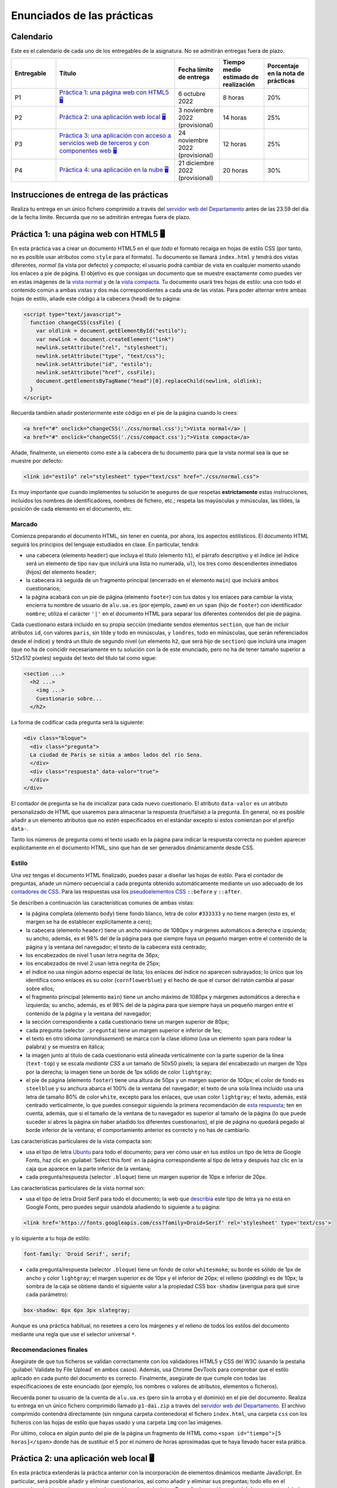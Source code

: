 
Enunciados de las prácticas
===========================

Calendario
----------

Este es el calendario de cada uno de los entregables de la asignatura. No se admitirán entregas fuera de plazo.

.. list-table::
    :widths: 15 40 15 15 15
    :header-rows: 1
    :class: tablita

    * - Entregable
      - Título
      - Fecha límite de entrega
      - Tiempo medio estimado de realización
      - Porcentaje en la nota de prácticas
    * - P1
      - `Práctica 1: una página web con HTML5 🖥️`_
      - 6 octubre 2022
      - 8 horas
      - 20%
    * - P2
      - `Práctica 2: una aplicación web local 🖥️`_
      - 3 noviembre 2022 (provisional)
      - 14 horas
      - 25%
    * - P3
      - `Práctica 3: una aplicación con acceso a servicios web de terceros y con componentes web 🖥️`_
      - 24 noviembre 2022 (provisional)
      - 12 horas
      - 25%
    * - P4
      - `Práctica 4: una aplicación en la nube 🖥️`_
      - 21 diciembre 2022 (provisional)
      - 20 horas
      - 30%


Instrucciones de entrega de las prácticas
-----------------------------------------

Realiza tu entrega en un único fichero comprimido a través del `servidor web del Departamento`_ antes de las 23.59 del día de la fecha límite. Recuerda que no se admitirán entregas fuera de plazo.

.. _`servidor web del Departamento`: https://pracdlsi.dlsi.ua.es/index.cgi?id=val


Práctica 1: una página web con HTML5 🖥️
---------------------------------------

En esta práctica vas a crear un documento HTML5 en el que *todo* el formato recaiga en hojas de estilo CSS (por tanto, no es posible usar atributos como ``style`` para el formato). Tu documento se llamará ``index.html`` y tendrá dos vistas diferentes, *normal* (la vista por defecto) y *compacta*; el usuario podrá cambiar de vista en cualquier momento usando los enlaces a pie de página. El objetivo es que consigas un documento que se muestre exactamente como puedes ver en estas imágenes de la `vista normal`_ y de la `vista compacta`_. Tu documento usará tres hojas de estilo: una con todo el contenido común a ambas vistas y dos más correspondientes a cada una de las vistas. Para poder alternar entre ambas hojas de estilo, añade este código a la cabecera (``head``) de tu página:

.. _`vista normal`: _static/img/p1-vista-normal.png
.. _`vista compacta`: _static/img/p1-vista-compacta.png
.. _`este código`: http://www.omnimint.com/A6/JavaScript/Change-external-CSS-stylesheet-file-with-JavaScript.html

.. code-block:: html

    <script type="text/javascript">
      function changeCSS(cssFile) {
        var oldlink = document.getElementById("estilo");
        var newlink = document.createElement("link")
        newlink.setAttribute("rel", "stylesheet");
        newlink.setAttribute("type", "text/css");
        newlink.setAttribute("id", "estilo");
        newlink.setAttribute("href", cssFile);
        document.getElementsByTagName("head")[0].replaceChild(newlink, oldlink);
      }
    </script>

Recuerda también añadir posteriormente este código en el pie de la página cuando lo crees:

.. code-block:: html

    <a href="#" onclick="changeCSS('./css/normal.css');">Vista normal</a> |
    <a href="#" onclick="changeCSS('./css/compact.css');">Vista compacta</a>

Añade, finalmente, un elemento como este a la cabecera de tu documento para que la vista normal sea la que se muestre por defecto:

.. code-block:: html

    <link id="estilo" rel="stylesheet" type="text/css" href="./css/normal.css">

Es muy importante que cuando implementes tu solución te asegures de que respetas **estrictamente** estas instrucciones, incluidos los nombres de identificadores, nombres de fichero, etc.; respeta las mayúsculas y minúsculas, las tildes, la posición de cada elemento en el documento, etc.

Marcado
~~~~~~~

Comienza preparando el documento HTML, sin tener en cuenta, por ahora, los aspectos estilísticos. El documento HTML seguirá los principios del lenguaje estudiados en clase. En particular, tendrá:

- una cabecera (elemento ``header``) que incluya el título (elemento ``h1``), el párrafo descriptivo y el índice (el índice será un elemento de tipo ``nav`` que incluirá una lista no numerada, ``ul``), los tres como descendientes inmediatos (hijos) del elemento ``header``;
- la cabecera irá seguida de un fragmento principal (encerrado en el elemento ``main``) que incluirá ambos cuestionarios;
- la página acabará con un pie de página (elemento ``footer``) con tus datos y los enlaces para cambiar la vista; encierra tu nombre de usuario de ``alu.ua.es`` (por ejemplo, ``zawm``) en un ``span`` (hijo de ``footer``) con identificador ``nombre``; utiliza el carácter ``'|'`` en el documento HTML para separar los diferentes contenidos del pie de página.

Cada cuestionario estará incluido en su propia sección (mediante sendos elementos ``section``, que han de incluir atributos ``id``, con valores ``paris``, sin tilde y todo en minúsculas, y ``londres``, todo en minúsculas, que serán referenciados desde el índice) y tendrá un título de segundo nivel (un elemento ``h2``, que será hijo de ``section``) que incluirá una imagen (que no ha de coincidir necesariamente en tu solución con la de este enunciado, pero no ha de tener tamaño superior a 512x512 píxeles) seguida del texto del título tal como sigue:

.. code-block::

    <section ...>
      <h2 ...>
        <img ...>
        Cuestionario sobre...
      </h2>

La forma de codificar cada pregunta será la siguiente:

.. code-block:: html

    <div class="bloque">
      <div class="pregunta">
      La ciudad de París se sitúa a ambos lados del río Sena.
      </div>
      <div class="respuesta" data-valor="true">
      </div>
    </div>

El contador de pregunta se ha de inicializar para cada nuevo cuestionario. El atributo ``data-valor`` es un atributo personalizado de HTML que usaremos para almacenar la respuesta (true/false) a la pregunta. En general, no es posible añadir a un elemento atributos que no estén especificados en el estándar excepto si estos comienzan por el prefijo ``data-``. 

Tanto los números de pregunta como el texto usado en la página para indicar la respuesta correcta no pueden aparecer explícitamente en el documento HTML, sino que han de ser generados dinámicamente desde CSS.

Estilo
~~~~~~

Una vez tengas el documento HTML finalizado, puedes pasar a diseñar las hojas de estilo. Para el contador de preguntas, añade un número secuencial a cada pregunta obtenido automáticamente mediante un uso adecuado de los `contadores de CSS`_. Para las respuestas usa los `pseudoelementos CSS`_ ``::before`` y ``::after``.

.. _`contadores de CSS`: https://developer.mozilla.org/en-US/docs/Web/Guide/CSS/Counters
.. _`pseudoelementos CSS`: http://www.smashingmagazine.com/2011/07/13/learning-to-use-the-before-and-after-pseudo-elements-in-css/

Se describen a continuación las características comunes de ambas vistas:

- la página completa (elemento ``body``) tiene fondo blanco, letra de color ``#333333`` y no tiene margen (esto es, el margen se ha de establecer explícitamente a cero);
- la cabecera (elemento ``header``) tiene un ancho máximo de 1080px y márgenes automáticos a derecha e izquierda; su ancho, además, es el 98% del de la página para que siempre haya un pequeño margen entre el contenido de la página y la ventana del navegador; el texto de la cabecera está centrado;
- los encabezados de nivel 1 usan letra negrita de 36px;
- los encabezados de nivel 2 usan letra negrita de 25px;
- el índice no usa ningún adorno especial de lista; los enlaces del índice no aparecen subrayados; lo único que los identifica como enlaces es su color (``cornflowerblue``) y el hecho de que el cursor del ratón cambia al pasar sobre ellos;
- el fragmento principal (elemento ``main``) tiene un ancho máximo de 1080px y márgenes automáticos a derecha e izquierda; su ancho, además, es el 98% del de la página para que siempre haya un pequeño margen entre el contenido de la página y la ventana del navegador;
- la sección correspondiente a cada cuestionario tiene un margen superior de 80px;
- cada pregunta (selector ``.pregunta``) tiene un margen superior e inferior de 1ex;
- el texto en otro idioma (*arrondissement*) se marca con la clase *idioma* (usa un elemento ``span`` para rodear la palabra) y se muestra en itálica;
- la imagen junto al título de cada cuestionario está alineada verticalmente con la parte superior de la línea (``text-top``) y se escala *mediante CSS* a un tamaño de 50x50 píxels; la separa del encabezado un margen de 10px por la derecha; la imagen tiene un borde de 1px sólido de color ``lightgray``;
- el pie de página (elemento ``footer``) tiene una altura de 50px y un margen superior de 100px; el color de fondo es ``steelblue`` y su anchura abarca el 100% de la ventana del navegador; el texto de una sola línea incluido usa una letra de tamaño 80% de color ``white``, excepto para los enlaces, que usan color ``lightgray``; el texto, además, está centrado verticalmente, lo que puedes conseguir siguiendo la primera recomendación de `esta respuesta`_; ten en cuenta, además, que si el tamaño de la ventana de tu navegador es superior al tamaño de la página (lo que puede suceder si abres la página sin haber añadido los diferentes cuestionarios), el pie de página no quedará pegado al borde inferior de la ventana; el comportamiento anterior es correcto y no has de cambiarlo.

.. _`esta respuesta`: http://stackoverflow.com/questions/9249359/is-it-possible-to-vertically-align-text-within-a-div/14850381#14850381

Las características particulares de la vista compacta son:

- usa el tipo de letra Ubuntu_ para todo el documento; para ver cómo usar en tus estilos un tipo de letra de Google Fonts, haz clic en :guilabel:`Select this font` en la página correspondiente al tipo de letra y después haz clic en la caja que aparece en la parte inferior de la ventana;
- cada pregunta/respuesta (selector ``.bloque``) tiene  un margen superior de 10px e inferior de 20px.

.. _Ubuntu: https://fonts.google.com/specimen/Ubuntu?selection.family=Ubuntu
.. _`página correspondiente al tipo de letra`: https://fonts.google.com/specimen/Ubuntu?selection.family=Ubuntu

Las características particulares de la vista normal son:

- usa el tipo de letra Droid Serif  para todo el documento; la web que describía_ este tipo de letra ya no está en Google Fonts, pero puedes seguir usándola añadiendo lo siguiente a tu página:

.. _describía: https://fonts.google.com/specimen/Droid+Serif

.. code-block:: html

    <link href='https://fonts.googleapis.com/css?family=Droid+Serif' rel='stylesheet' type='text/css'>

y lo siguiente a tu hoja de estilo:

.. code-block:: css

  font-family: 'Droid Serif', serif;

- cada pregunta/respuesta (selector ``.bloque``) tiene un fondo de color ``whitesmoke``; su borde es sólido de 1px de ancho y color ``lightgray``; el margen superior es de 10px y el inferior de 20px; el relleno (*padding*) es de 10px; la sombra de la caja se obtiene dando el siguiente valor a la propiedad CSS ``box-shadow`` (averigua para qué sirve cada parámetro):

.. code-block:: css

    box-shadow: 6px 6px 3px slategray;

Aunque es una práctica habitual, no resetees a cero los márgenes y el relleno de todos los estilos del documento mediante una regla que use el selector universal ``*``.

Recomendaciones finales
~~~~~~~~~~~~~~~~~~~~~~~

Asegúrate de que tus ficheros se validan correctamente con los validadores HTML5 y CSS del W3C (usando la pestaña :guilabel:`Validate by File Upload` en ambos casos). Además, usa Chrome DevTools para comprobar que el estilo aplicado en cada punto del documento es correcto. Finalmente, asegúrate de que cumple con todas las especificaciones de este enunciado (por ejemplo, los nombres o valores de atributos, elementos o ficheros).

Recuerda poner tu usuario de la cuenta de ``alu.ua.es`` (pero sin la arroba y el dominio) en el pie del documento. Realiza tu entrega en un único fichero comprimido llamado ``p1-dai.zip`` a través del `servidor web del Departamento`_. El archivo comprimido contendrá directamente (sin ninguna carpeta contenedora) el fichero ``index.html``, una carpeta ``css`` con los ficheros con las hojas de estilo que hayas usado y una carpeta ``img`` con las imágenes.

Por último, coloca en algún punto del pie de la página un fragmento de HTML como ``<span id="tiempo">[5 horas]</span>`` donde has de sustituir el 5 por el número de horas aproximadas que te haya llevado hacer esta prática.

.. _`servidor web del Departamento`: https://pracdlsi.dlsi.ua.es/index.cgi?id=val



Práctica 2: una aplicación web local 🖥️
---------------------------------------

En esta práctica extenderás la práctica anterior con la incorporación de elementos dinámicos mediante JavaScript. En particular, será posible añadir y eliminar cuestionarios, así como añadir y eliminar sus preguntas; todo ello en el navegador, sin interaccionar con ningún servidor o base de datos. Para ello, la sección ``main`` del documento tendrá al principio un formulario que permitirá añadir nuevos cuestionarios indicando su título y su imagen asociada; además, al principio de cada cuestionario (tras el título e inmediatamente antes de la primera pregunta, si la hubiera) se mostrará otro formulario que permitirá añadir una nueva pregunta y su respuesta (verdadero o falso) al final del cuestionario correspondiente. Se permitirá, además, borrar individualmente las preguntas de los cuestionarios.

Asegúrate de que sigues los siguientes pasos en el orden en que aparecen en estas instrucciones para que la realización de la práctica sea más sencilla. Repasa, además, todo lo estudiado en clase sobre JavaScript antes de comenzar la implementación. No puedes utilizar ninguna librería externa en tu solución. Al igual que en la práctica anterior, tu documento ha de ser válido en cada momento.

Eliminación de la doble vista
~~~~~~~~~~~~~~~~~~~~~~~~~~~~~

Elimina las dos vistas del documento de la práctica anterior y deja únicamente la vista *normal*. Para ello, borra todo el código JavaScript relacionado con el cambio de estilo, así como los dos enlaces que había en el pie de página para alternar entre los dos estilos. Fusiona todo el CSS que afectaba a la vista *normal* en un único documento CSS de nombre ``normal.css``.

Adición del formulario para insertar un nuevo cuestionario
~~~~~~~~~~~~~~~~~~~~~~~~~~~~~~~~~~~~~~~~~~~~~~~~~~~~~~~~~~

Añade el siguiente código al principio del bloque ``main`` de tu documento:

.. code-block:: html

  <div class="formulario" id="nuevoCuestionario">
    <ul>
      <li>
        <label>Tema del cuestionario:</label>
        <input type="text" name="tema" autofocus>
      </li>
      <li>
        <label>URL de la imagen:</label>
        <input type="url" name="imagen">
      </li>
      <li>
        <input type="button" name="crea" value="Crear nuevo cuestionario">
      </li>
    </ul>
  </div>

Este código define los elementos necesarios para el formulario de creación de un nuevo cuestionario. Cada campo a insertar se representa en el formulario con una etiqueta (elemento ``<label>``) y una entrada (elemento ``<input>``); ambos se incluyen como elementos dentro de una lista. El botón que se añade como último elemento de la lista ejecutará al ser pulsado el código JavaScript de creación del cuestionario. Es importante que respetes escrupulosamente el fragmento de código anterior, incluyendo los nombres de las clases e identificadores.

Date cuenta de que, en este caso, no usamos un elemento de tipo ``<form>``, sino un ``<div>`` para contener el formulario, con lo que no es necesario desactivar el envío de datos y la recarga automática de la página que ocurre con los formularios de tipo ``<form>``. 

Todos los formularios de la aplicación han de permitir añadir nuevos cuestionarios o preguntas pulsando la tecla ``enter`` dentro del cuadro de texto, además de haciendo clic en el botón correspondiente. Tendrás que basarte para ello en el evento ``keydown`` y en propiedades como ``KeyboardEvent.key``; observa, de paso, que probablemente encontrarás mucha información en la web sobre eventos como ``keypress`` o propiedades como ``KeyboardEvent.keyCode``, pero ambas están obsoletas y desaparecerán de funcionas versiones de los navegadores. En el desarrollo web es importante que siempre te asegures de que las funciones o propiedades son las adecuadas; puedes consultar para ello webs de referencia como Mozilla Developer Network.

Estilo del formulario
~~~~~~~~~~~~~~~~~~~~~

Respeta las siguientes directrices a la de hora de dar estilo al formulario. Como más adelante usarás estos mismos estilos para el resto de formularios, basa tus selectores de CSS en la clase ``.formulario`` y no en el atributo ``id`` del formulario del apartado anterior:

- el elemento ``<ul>`` que contiene los distintos campos no usa ningún estilo de lista para sus elementos (de lo contrario, aparecería un topo o bala antes de cada elemento de la lista) y no tiene relleno (el *padding* es cero); además, su margen superior es de 30px, el inferior de 20px y el derecho e izquierdo son de 0px;
- cada elemento de la lista (elemento ``<li>``) tiene un relleno (por los cuatro lados) de 12px y un borde inferior sólido de grosor 1px y color ``#eee``;
- además, el primer elemento de la lista tendrá un borde superior sólido de grosor 1px y color #777; el último elemento de la lista tendrá un borde inferior de idénticas características; identifica cuál de las `pseudoclases de CSS`_ te puede ser útil para esto;
- el contenido de los elementos ``<label>`` se ha de mostrar con el valor ``inline-block`` para la propiedad ``display`` (que trata el contenido del elemento como una combinación de ``inline`` y ``block``) lo que nos permitirá darle un ancho fijo de 15em y conseguir que las cajas de introducción de texto queden bien alineadas unas respecto a otras;
- aquellos elementos de tipo ``<input>`` del formulario que tengan su atributo ``type`` con valor ``text`` o ``url`` (el botón, por tanto, queda excluido) tendrá un borde sólido de 1px de grosor y color ``#aaa``; añádeles, además, estos atributos para conseguir una mayor definición de la caja:

.. code-block:: css

  box-shadow: 0px 0px 3px #ccc, 0 5px 8px #eee inset;
  border-radius:2px;

.. _`pseudoclases de CSS`: https://developer.mozilla.org/en-US/docs/Learn/CSS/Building_blocks/Selectors/Pseudo-classes_and_pseudo-elements

Documento HTML
~~~~~~~~~~~~~~

Las únicas diferencias en el documento HTML respecto a la práctica anterior es la supresión de todo lo relacionado con el uso de las dos hojas de estilo, la incorporación del formulario de creación de cuestionarios y, evidentemente, la inserción de un elemento ``<script>`` para cargar desde un fichero externo (atributo ``src`` de ``<script>``) el código JavaScript que escribas. Ten en cuenta que tu documento HTML no puede contener ningún código en CSS ni en JavaScript.

Adición de iconos para borrar cada pregunta
~~~~~~~~~~~~~~~~~~~~~~~~~~~~~~~~~~~~~~~~~~~

En primer lugar, vamos a añadir a las (cinco) cajas existentes para bloques de pregunta un icono que permita eliminar el bloque completo (número, enunciado y respuesta) de la página. Crea para ello una función ``addCruz`` que reciba como parámetro un objeto de tipo nodo que apunte a un elemento de clase ``.bloque``. La función creará un nodo que contega un elemento como el siguiente

.. code-block:: html

  <div class="borra">☒</div>

y lo insertará como primer hijo del nodo ``.bloque`` pasado como parámetro. El contenido corresponde al carácter Unicode `2612`_.

.. _`2612`: http://unicode-table.com/en/2612/

El estilo de los elementos de clase ``.borra`` usará posicionamiento absoluto para situarse a 2px del extremo derecho y 1px del extremo superior de la caja del elemento ``.bloque`` que lo contiene. *Nota:* para que este posicionamiento funcione tendrás que *posicionar* el elemento ``.bloque``. Además, el cursor del ratón al pasar por encima de la cruz de borrado adoptará el estilo ``pointer``. Ten en cuenta que estos estilos (u otros de esta práctica) no se aplicarán directamente desde el código en JavaScript, sino que este se limitará a asignar determinados valores al atributo ``class`` de los elementos y será la hoja de estilo CSS la que establezca las propiedades estéticas oportunas. 

Por último, añade un manejador de evento al nuevo nodo de manera que se invoque a una función ``borraPregunta`` (definida más adelante) cuando se haga clic en el elemento.

Recuerda que puedes evaluar la corrección de tu función desde la consola de JavaScript del navegador.

Funciones auxiliares a crear
~~~~~~~~~~~~~~~~~~~~~~~~~~~~

Durante la implementación de la práctica te serán de utilidad algunas funciones que puedes definir y evaluar ahora:

- ``insertAsLastChild(padre,nuevoHijo)``: inserta el nodo ``nuevoHijo`` como último hijo del nodo ``padre``; esta función puede delegar en la función `append`_ directamente.
- ``insertAsFirstChild(padre,nuevoHijo)``: inserta el nodo ``nuevoHijo`` como primer hijo del nodo ``padre``; esta función puede delegar en `prepend`_ directamente.
- ``insertBeforeChild(padre,hijo,nuevoHijo)``: inserta el nodo ``nuevoHijo`` como hijo del nodo ``padre`` inmediatamente antes del nodo ``hijo``; esta función usará `insertBefore`_.
- ``removeElement(nodo)``: elimina del DOM el nodo pasado como parámetro; esta función puede delegar en `remove`_ directamente.

.. _`append`: https://developer.mozilla.org/en-US/docs/Web/API/ParentNode/append
.. _`prepend`: https://developer.mozilla.org/en-US/docs/Web/API/ParentNode/prepend
.. _`insertBefore`: https://developer.mozilla.org/en-US/docs/Web/API/Node/insertBefore
.. _`remove`: https://developer.mozilla.org/en-US/docs/Web/API/ChildNode/remove

No es obligatorio que definas todas las funciones anteriores. La idea es que tengas presente mientras programas una especie de *caja de herramientas* de funciones que te pueden ser útiles en uno u otro momento, pero, dado que algunas son extremadamente cortas, puedes usar las funciones adecuadas del API del navegador directamente.

Además, te será de suma utilidad disponer de una función que funcione de forma similar a ``querySelector`` pero buscando el primer ancestro (en lugar de descendiente) que concuerde con el selector:

- ``queryAncestorSelector(node,selector)``: devuelve el ancestro más cercano a ``node`` que case con el selector indicado como segundo parámetro o ``null`` si no existe ninguno; ``node`` ha de ser un nodo inferior en el árbol a ``document.body``.

La siguiente es una posible implementación de la función que puedes copiar en tu práctica después de asegurarte de que la entiendes perfectamente:

.. code-block:: javascript

  function queryAncestorSelector (node,selector) {
    var parent= node.parentNode;
    var all = document.querySelectorAll(selector);
    var found= false;
    while (parent !== document && !found) {
      for (var i = 0; i < all.length && !found; i++) {
        found= (all[i] === parent)?true:false;
      }
      parent= (!found)?parent.parentNode:parent;
    }
    return (found)?parent:null;
  }

.. Note::

  Versiones recientes de los navegadores permiten usar la función closest_ que tiene un comportamiento similar a ``queryAncestorSelector``, pero no es necesario que la uses en tu práctica.

  .. _closest: https://developer.mozilla.org/en-US/docs/Web/API/Element/closest

Esta función la usaras cuando desde un nodo determinado del DOM quieras acceder a un ancestro para el que conoces un selector, pero no conoces la *distancia* exacta a la que se encuentra o no te interesa hacer que tu código dependa en exceso de dicha distancia porque en el futuro podría haber más nodos intermedios en el árbol y no quieres tener que modificar el código de JavaScript si esto ocurre. Por ejemplo, considera este fragmento de HTML:

.. code-block::  html

  <a>
    <b>
      ...
      <c>
        <d>
        </d>
      </c>
      ...
      <e>
      </e>
      ...
      <f>
      </f>
    </b>
  </a>

Si ``x`` representa el nodo correspondiente al elemento ``d`` y quieres acceder a información del nodo ``a``, podría hacerse algo como:

.. code-block::  javascript

  x.parentNode.parentNode.parentNode

o, con ayuda de la nueva funcion, simplemente

.. code-block::  javascript

  queryAncestorSelector(x,"a");

Otro ejemplo: para acceder al elemento ``f`` desde ``x``, se puede hacer:

.. code-block::  javascript

  queryAncestorSelector(x,"b").querySelector("f");

Borrado de preguntas
~~~~~~~~~~~~~~~~~~~~

Escribe ahora el código para ``borraPregunta``, el manejador del evento discutido en más arriba. Esta función usará el objeto de tipo evento recibido como parámetro para acceder al elemento sobre el que se ha hecho clic. A partir de este elemento, usando ``queryAncestorSelector``, accederá al ancestro con selector ``.bloque`` y lo eliminará del documento, es decir, eliminará el nodo correspondiente del DOM. Además, cuando el cuestionario se quede sin ninguna pregunta, este se eliminará por completo del DOM, así como su entrada en el índice al principio de la página.

Incorporación automática de los botones de borrado
~~~~~~~~~~~~~~~~~~~~~~~~~~~~~~~~~~~~~~~~~~~~~~~~~~

Crea una función ``init``, que sea invocada por el manejador del evento ``DOMContentLoaded`` y que recorra todos los elementos de clase ``.bloque`` e invoque la función ``addCruz`` (definida anteriormente) sobre cada uno de ellos. En estos momentos, al abrir tu documento, cada pregunta debería tener su icono de borrado y debería ser posible dejar el documento sin cuestionarios tras borrar todos los bloques de preguntas.

Adición de formularios de inserción de preguntas
~~~~~~~~~~~~~~~~~~~~~~~~~~~~~~~~~~~~~~~~~~~~~~~~

A diferencia del formulario de creación de cuestionarios, el formulario de adición de una nueva pregunta se crea dinámicamente para cada cuestionario. Crea ahora una función ``addFormPregunta`` que se encargue de ello. Esta función recibe como parámetro el nodo correspondiente al elemento ``section`` de un determinado cuestionario, crea dinámicamente un formulario como el siguiente y lo inserta a continuación del título del cuestionario (antes de la primera pregunta, si la hubiera):

.. code-block:: html

  <div class="formulario">
    <ul>
      <li>
        <label>Enunciado de la pregunta:</label>
        <input type="text" name="paris_pregunta">
      </li>
      <li>
        <label>Respuesta:</label>
        <input type="radio" name="paris_respuesta" value="verdadero" id="paris_v" checked>
        <label for="paris_v">Verdadero</label>
        <input type="radio" name="paris_respuesta" value="falso" id="paris_f">
        <label for="paris_f">Falso</label>
      </li>
      <li>
        <input type="button" value="Añadir nueva pregunta">
      </li>
    </ul>
  </div>

Un comentario sobre los atributos ``name`` de los botones de radio: dado que estos no pueden tener los mismos valores para los distintos formularios del documento (de otro modo, todos los botones de radio serían considerados como un único conjunto por el navegador y activar uno de ellos en un cuestionario desactivaría el resto de botones en los otros cuestionarios), en esta práctica has de añadir como prefijo de la cadena que elijas el valor del atributo ``id`` del elemento ``section`` correspondiente seguido de un carácter de subrayado. Tendrás que hacer algo similar para evitar duplicados con los atributos ``id`` y los correspondientes atributos ``for`` de los botones de radio y las etiquetas asociadas. Por tanto, los valores ``paris_pregunta``, ``paris_respuesta``, ``paris_v`` y ``paris_f`` del código anterior son meramente ilustrativos y han de ser sustituidos por los valores correctos en cada cuestionario.

La función finalizará especificando la función ``addPregunta`` (analizada a continuación) como función manejadora del evento de clic sobre el botón.

Inserción de nuevas preguntas en un cuestionario
~~~~~~~~~~~~~~~~~~~~~~~~~~~~~~~~~~~~~~~~~~~~~~~~

Al igual que la función ``borraPregunta``, la función ``addPregunta`` utilizará también el objeto de tipo evento recibido como parámetro para acceder (con ayuda de funciones como ``querySelectorAncestor`` o ``querySelector``) a los datos introducidos en el formulario correspondiente.

En primer lugar, la función comprobará que ninguno de los campos del formulario haya quedado sin rellenar; si alguno de los campos estuviera vacío, se mostrará un `diálogo de alerta`_ con un texto descriptivo de la causa del error que puedes escoger libremente. En otro caso, se procederá a crear un nuevo elemento ``<div>`` de clase ``.bloque`` para la nueva pregunta, al que se añadirá el icono de borrado mediante una llamada a la función ``addCruz``.

.. _`diálogo de alerta`: https://developer.mozilla.org/en-US/docs/Web/API/Window.alert

Finalmente, la función dejará en blanco el contenido de los campos del formulario, excepto el correspondiente a los botones de radio, que se quedará en el valor *verdadero*.

Incorporación automática de los formularios de inserción de preguntas
~~~~~~~~~~~~~~~~~~~~~~~~~~~~~~~~~~~~~~~~~~~~~~~~~~~~~~~~~~~~~~~~~~~~~

Añade código a la función ``init`` que recorra todos los elementos de tipo ``section`` del documento inicial e inserte en ellos los formularios de adición de preguntas con la función definida anteriormente.

Creación de nuevos cuestionarios
~~~~~~~~~~~~~~~~~~~~~~~~~~~~~~~~

Añade también a la función ``init`` código que asocie la función ``addCuestionario`` explicada a continuación como manejadora del evento de clic sobre el botón del formulario de creación de nuevo formulario.

La función ``addCuestionario`` utilizará el objeto de tipo evento recibido como parámetro para acceder (con ayuda de funciones como ``querySelectorAncestor`` o ``querySelector``) a los datos introducidos en el formulario de creación de cuestionarios. La función comprobará que ninguno de los campos del formulario haya quedado sin rellenar; si alguno de los campos estuviera vacío, se mostrará un diálogo de alerta con un texto descriptivo de la causa del error que puedes escoger libremente. No has de comprobar, en cualquier caso, que la URL indicada sea válida ni corresponda a una imagen existente en internet. Si todos los campos del formulario se han rellenado, se procederá a crear un elemento de tipo ``<section>`` que acogerá un nuevo formulario y que se añadirá a continuación del último formulario de la página. El título del cuestionario será "Cuestionario sobre " seguido del valor del primer campo del formulario; la URL de la imagen a usar será la indicada en el segundo campo. Recuerda también que has de añadir una nueva entrada al índice de cuestionarios de la cabecera del documento.

Dado que cada sección ha de tener un atributo de tipo ``id`` (por ejemplo, para enlazarlo desde el índice), en tu implementación usa como valor del identificador el carácter "c" seguido del valor de una variable global que se inicializará a 1 y se incrementará tras la creación de cada cuestionario. Date cuenta de que los cuestionarios presentes inicialmente en la página web ya tienen sus propios valores de ``id``, por lo que el primer cuestionario que se cree tendrá ``c1`` por ``id``, el segundo ``c2``, etc. El contador global nunca se decrementará, aunque se borre un cuestionario. Observa, también, que la única manera de borrar un cuestionario es mediante el borrado de la última de sus preguntas, por lo que no es posible en esta práctica borrar un cuestionario para el que no se ha introducido ninguna pregunta aún.

Tras la creación e inserción del nuevo elemento ``<section>``, se procederá a incorporarle el formulario de creación de preguntas mediante la oportuna llamada a ``addFormPregunta``.

Además, la función ``addCuestionario`` dejará en blanco el contenido de los campos del formulario.

Captura de pantalla
~~~~~~~~~~~~~~~~~~~

Observa en `esta imagen`_ como quedaría la página web una vez añadidos dos cuestionarios con sendas preguntas.

.. _`esta imagen`: _static/img/dai-p2-captura.png

Entrega de la práctica
~~~~~~~~~~~~~~~~~~~~~~

Asegúrate de que tanto tus ficheros iniciales como cualquier estado posterior del DOM se validan correctamente con los validadores HTML5 y CSS del W3C. Además, usa Chrome DevTools para comprobar que el estilo aplicado en cada punto del documento es correcto y para depurar tu código en JavaScript. Finalmente, asegúrate de que tu implementación cumple con todas las especificaciones de este enunciado.

Recuerda mantener tu nombre de usuario de la universidad en el pie del documento. Realiza tu entrega en un único fichero comprimido llamado ``p2-dai.zip`` a través del servidor web del Departamento. El archivo comprimido contendrá directamente (sin ninguna carpeta contenedora) el fichero ``index.html``, una carpeta ``css`` con el fichero ``normal.css``, una carpeta ``img`` con las imágenes de Londres y París, y una carpeta ``js`` con el código en JavaScript.

Por último, coloca en algún punto del pie de la página un fragmento de HTML como ``<span id="tiempo">[10 horas]</span>`` donde has de sustituir el 10 por el número de horas aproximadas que te haya llevado hacer esta práctica.


Práctica 3: una aplicación con acceso a servicios web de terceros y con componentes web 🖥️
------------------------------------------------------------------------------------------

En esta práctica ampliarás tu práctica anterior para integrarla con diferentes servicios web proporcionados por terceros a través de APIs; en particular, la imagen a mostrar junto al título de cada cuestionario será tomada de alguna de las imágenes relevantes ofrecidas por `Flickr`_; además, cada cuestionario mostrará un pequeño texto extraido de `Wikipedia en español`_ sobre el tema en cuestión. En la segunda parte, crearás algunos componentes web para encapsular adecuadamente toda esta información.

.. _`Flickr`: https://www.flickr.com/
.. _`Wikipedia en español`: https://es.wikipedia.org/

No está permitido usar librerías de terceros para interactuar con los distintos servicios web, sino que lo has de hacer con el API Fetch estándar estudiado en clase. Tampoco está permitido usar librerías de alto nivel para los componentes web.

Ejemplo de peticiones GET
~~~~~~~~~~~~~~~~~~~~~~~~~

Lo siguiente es un ejemplo de la petición que has de realizar para obtener información sobre París:

`<https://es.wikipedia.org/w/api.php?origin=*&format=json&action=query&prop=extracts&exintro&explaintext&continue&titles=parís>`_

Consulta en la `documentación del API de Wikipedia`_ el propósito de cada parámetro; la mayor parte de ellos, en cualquier caso, proviene de la `extensión TextExtracts`_. Usa algunos ejemplos para determinar cuál es la propiedad de la cadena en JSON devuelta que contiene la información que te interesa y qué ocurre cuando el término no se encuentra en la Wikipedia.

.. _`documentación del API de Wikipedia`: https://www.mediawiki.org/wiki/API:Main_page/en
.. _`extensión TextExtracts`: https://www.mediawiki.org/wiki/Extension:TextExtracts

Por otro lado, lo siguiente es un ejemplo de la petición que has de realizar a Flickr para obtener las imágenes más relevantes de París (es necesario indicar un valor correcto de ``api_key`` en lugar de ``xxxxx``, según se indica más adelante):

`<https://api.flickr.com/services/rest/?method=flickr.photos.search&api_key=xxxxx&text=par%C3%ADs&format=json&per_page=10&media=photos&sort=relevance&nojsoncallback=1>`_

Consulta la `documentación del API de Flickr`_ para entender el propósito de cada parámetro de la llamada anterior; el resultado es una lista de imágenes de la que nos interesa el *id* de la primera para realizar una segunda llamada que nos permita acceder a la URL de dicha imagen:

.. _`documentación del API de Flickr`: https://www.flickr.com/services/api/

`<https://api.flickr.com/services/rest/?method=flickr.photos.getSizes&api_key=xxxxxx&photo_id=13942935893&format=json&nojsoncallback=1>`_

De la lista de imágenes devuelta por la petición anterior, te has de quedar con la primera de ellas, que corresponderá a la versión de menor tamaño; ten en cuenta, en cualquier caso, que tu estilo CSS seguirá ajustando la imagen a un tamaño concreto, como se hizo en prácticas anteriores. Usa siempre en tu práctica las dos peticiones consecutivas a Flickr y no intentes componer automáticamente la URL de la imagen tras la primera petición. Además, utiliza el protocolo *https* en todas las peticiones a Wikipedia y Flickr.

Incorporación de información de la Wikipedia
~~~~~~~~~~~~~~~~~~~~~~~~~~~~~~~~~~~~~~~~~~~~

La petición a Wikipedia se hará de forma asíncrona tras añadir el formulario del cuestionario; el resultado devuelto se añadirá inmediatamente antes del nodo del formulario y después del título del cuestionario en un ``div`` con clase ``wiki``. Si no existe ninguna entrada en Wikipedia para el término correspondiente, este ``div`` ha de incluirse pero sin contenido alguno. El estilo aplicado a los elementos de clase ``wiki`` utiliza un tamaño de tipo de letra del 90%; este es el único cambio en el CSS que has de realizar por ahora.

Ten en cuenta que al borrar un cuestionario también se ha de borrar ahora el texto descriptivo asociado. Muestra el contenido del atributo ``extract``, cuando exista, de la clave contenida en ``query.pages`` (``query.pages.*.extract``).

Comienza modificando la función ``addFormPregunta`` para que devuelva el nodo del formulario creado. A continuación, crea una función ``addWikipedia`` que reciba como parámetros la cadena con el término a buscar y el nodo que representa el formulario del cuestionario; esta función utiliza el API de la Wikipedia de forma asíncrona para añadir la descripción devuelta por la Wikipedia para el término indicado; el punto de inserción será antes del formulario cuyo nodo se ha pasado como parámetro.

Asegúrate de que a la vez que añades los formularios a los cuestionarios existentes inicialmente (sobre París y Londres), también llamas a ``addWikipedia`` para incorporar la descripción correspondiente. Usa como término a buscar el ``id`` de cada elemento ``section``; para que esto funcione cambia el ``id`` del primer cuestionario de ``paris`` a ``parís`` en el fichero HTML (HTML5 permite casi cualquier carácter como valor de un atributo *id* por lo que puedes utiliza caracteres acentuados sin problema). *Nota:* para los cuestionarios añadidos dinámicamente no usarás el *id*, ya que este tendrá la forma *c1*, *c2*, etc., sino que usarás el tema obtenido del formulario de inserción.

No olvides añadir la correspondiente llamada a ``addWikipedia`` a la función ``addCuestionario``.

Usa una `expresión regular`_ y el método ``replace`` aplicado a cadenas de JavaScript para eliminar todos los números entre corchetes (incluyendo los corchetes) del resultado devuelto por la Wikipedia.

.. _`expresión regular`: https://www.tutorialrepublic.com/javascript-tutorial/javascript-regular-expressions.php

Incorporación de la información de Flickr
~~~~~~~~~~~~~~~~~~~~~~~~~~~~~~~~~~~~~~~~~

Créate en primer lugar un usuario en `Flickr`_ y accede al `apartado de desarrolladores`_ para obtener una clave (*API key*) que usar en el parámetro ``api_key`` de la petición.

.. _`apartado de desarrolladores`: https://www.flickr.com/services/api/misc.api_keys.html

Sigue unos pasos similares a los del texto de la Wikipedia, pero ahora con la imagen. Crea una función ``addFlickr`` que reciba como parámetros la cadena con el término a buscar y el nodo que representa la imagen del cuestionario; esta función utiliza el API de Flickr de forma asíncrona para colocar (como valor del atributo ``src``) en el nodo recibido como parámetro la primera imagen devuelta por Flickr para el término correspondiente según se ha indicado anteriormente. En caso de que no exista ninguna imagen para dicho término, la imagen a mostrar ha de ser `esta del planeta Tierra`_.

.. _`esta del planeta Tierra`: http://eoimages.gsfc.nasa.gov/images/imagerecords/57000/57723/globe_east_540.jpg

Asegúrate de que a la vez que añades los formularios y la descripción de la Wikipedia a los cuestionarios existentes inicialmente (sobre París y Londres), también llamas a ``addFlickr`` para incorporar la imagen correspondiente, que sustituirá a la mostrada inicialmente. Usa de nuevo como término a buscar el ``id`` de cada elemento ``section``.

Finalmente, añade la correspondiente llamada a ``addFlickr`` a la función ``addCuestionario`` y comprueba que se añade correctamente una nueva imagen con cada nuevo cuestionario. Elimina el campo del formulario de nuevo cuestionario que permitía indicar la URL de la imagen a incluir (borra el elemento ``li`` correspondiente), ya que ya no es necesario; asegúrate también de que no queda rastro de él en el código JavaScript.

Creación de los componentes web
~~~~~~~~~~~~~~~~~~~~~~~~~~~~~~~

En esta parte final de la práctica has de crear un componente web que muestre el encabezado de cada cuestionario. Este componente web sustituirá al actual bloque de HTML que contiene el título, la imagen y la descripción de cada cuestionario, de manera que en lugar de introducirlo con un código similar a este (y con el correspondiente código de JavaScript):

.. code-block:: html

  <section id="parís">

  <h2><img src="..." alt="...">Cuestionario sobre París</h2>
  <div class="wiki">...</div>

bastará con hacer:

.. code-block:: html

  <section id="parís">

  <encabezado-cuestionario data-tema="París"></encabezado-cuestionario>

Si repasas bien los contenidos sobre componentes web estudiados en clase, no te debería costar mucho implementar el componente web en un fichero ``encabezado-cuestionario.js``. Ve definiendo el componente sin eliminar hasta el final el código que ya tenías. Ten en cuenta los siguientes detalles:

- Los estilos de ``h2``, ``img`` y ``wiki`` se han de eliminar del CSS global y añadirlos al estilo del componente ``encabezado-cuestionario``.

- Gran parte del código necesario para interactuar con los servicios web de Flickr y Wikipedia lo puedes tomar de las funciones ``addFlickr`` y ``addWikipedia`` que ya tenías definidas, aunque los elementos que creaban estas funciones se añadían al DOM y ahora se añadirán al *shadow DOM*.

- Intenta, en principio, conseguir que algo como:

.. code-block:: html

  <encabezado-cuestionario data-tema="Berlín"></encabezado-cuestionario>

funcione en ``index.html``. Cuando lo consigas, sustituye el encabezado de los cuestionarios iniciales existentes en ``index.html`` por el uso del elemento personalizado ``encabezado-cuestionario``. Ya no es necesario, tampoco, tener que añadir el texto de la Wikipedia o la imagen de Flickr a los cuestionarios preexistentes mediante código explícito en JavaScript, sino que el nuevo elemento se encargará de ello.

- Repasa el tema de componentes web visto en clase antes de comenzar a escribir los componentes web. Pon el código en JavaScript que se encarga de acceder a los servicios de Flickr y Wikipedia en la función ``connectedCallback`` de la clase correspondiente y no en el constructor. Pon también en ``connectedCallback`` el acceso al atributo ``data-tema``.

- Asegúrate también de que tu componente web se actualiza correctamente ante cambios dinámicos en el valor del atributo ``data-tema``.

- Ten en cuenta a qué apunta ``this`` en cada momento; tu código del interior del método ``then`` asociado a una promesa ``fetch`` se ejecutará (cuando el servidor devuelva su respuesta) de forma asíncrona fuera del contexto del componente web; en ese caso, ``this`` no estará apuntando al componente web, por lo que para acceder a sus propiedades tendrás que o bien usar funciones flecha o bien utilizar correctamente una clausura:


.. code-block:: javascript
  :linenos:
  :force:

  connectedCallback() {
    var componente= this;  // aquí this apunta al shadow host del componente web
    fetch(...)
    .then(...)
    .then(function () {
      componente.shadowRoot.querySelector(...).textContent= ...;
    })
    ...
  }


- Para terminar, puedes eliminar también las antiguas ``addFlickr`` y ``addWikipedia`` del código de JavaScript, así como sustituir su uso cuando se crean nuevos cuestionarios por código que se encargue de la inserción oportuna del componente web.

Captura de pantalla
~~~~~~~~~~~~~~~~~~~

Observa `en una imagen`_ cómo quedaría la página web una vez añadidos dos cuestionarios y algunas preguntas. Ten en cuenta que el texto descriptivo o las imágenes podrían no corresponderse exactamente con las que los servicios web de Wikipedia o Flickr ofrezcan en el momento en que pruebes tu práctica; en la imagen, además, no se han eliminado los números entre corchetes.

.. _`en una imagen`: _static/img/dai-p3-captura.png

Entrega de la práctica
~~~~~~~~~~~~~~~~~~~~~~

Asegúrate de que tanto tus ficheros iniciales como cualquier estado posterior del DOM se validan correctamente con los validadores HTML5 y CSS del W3C con excepción de los elementos personalizados, que posiblemente generen algún tipo de error. Además, usa Chrome Developer Tools o Firebug para comprobar que el estilo aplicado en cada punto del documento es correcto y para depurar tu código en JavaScript.

Nota: recuerda mantener un tu identificador de usuario en el pie del documento. Realiza tu entrega en un único fichero comprimido llamado ``p3-dai.zip`` a través del `servidor web del Departamento`. El archivo comprimido contendrá directamente (sin ninguna carpeta contenedora) el fichero ``index.html``, una carpeta ``css`` con el fichero ``normal.css`` y una carpeta ``js`` con el código en JavaScript.

Por último, coloca en algún punto del pie de la página un fragmento de HTML como ``<span id="tiempo">[10 horas]</span>`` donde has de sustituir el 10 por el número de horas aproximadas que te haya llevado hacer esta práctica.



Práctica 4: una aplicación en la nube 🖥️
----------------------------------------

Esta práctica tiene dos partes. En la primera parte vas a ampliar la práctica anterior, que solo tenía *front-end*, para añadirle un *back-end* que dé persistencia a la aplicación y permita gestionar una base de datos con la información de los cuestionarios. La aplicación resultante se implantará en la plataforma Google App Engine y los datos se almacenarán en una base de datos MySQL alojada en el servicio Google Cloud SQL, de manera muy similar a la aplicación del carrito que has estudiado en clase. Como en prácticas anteriores, no puedes usar ninguna librería, como jQuery o Angular, en la parte del cliente, con excepción de la librería para integrar Google Sign-in que se usará en la segunda parte de la práctica.

La primera parte permitirá obtener un 8 como nota máxima de la práctica. Los dos puntos restantes corresponden a la segunda parte, que no es obligatorio que implementes ni para la entrega de esta práctica ni para el examen de prácticas, ya que el enunciado del examen supondrá que no ha sido implementada. En la segunda parte de la práctica vas a permitir que el usuario se identifique mediante su cuenta de Google de forma que los cuestionarios tendrán un usuario asociado en la base de datos; los cuestionarios y preguntas de un usuario no podrán ser vistos por el resto de usuarios.

Cuando el usuario entre en la aplicación, se le mostrará el formulario para insertar nuevos cuestionarios; inicialmente no habrá ningún cuestionario creado y, por tanto, ya no aparecerán los cuestionarios de París ni Londres. La aplicación funcionará como una *aplicación de una única página* (en inglés, *SPA* por *single-page application*): cada vez que el usuario introduzca o elimine datos, los cuestionarios se actualizarán convenientemente en la página como hasta ahora, pero también lo harán en la base de datos del servidor.

Como en el ejemplo del carrito visto en clase, el código del servidor estará escrito con Node.js y Express, y funcionará con una base de datos SQLite mientras se ejecute localmente y con MySQL cuando se ejecute desde Google App Engine. Al usar Knex.js, la mayor parte del código para ambas opciones será el mismo, como vimos en la aplicación del carrito. Asimismo, la aplicación será la encargada de crear el esquema de la base de datos si las tablas no existen.


Comprobación de la aplicación del carrito
~~~~~~~~~~~~~~~~~~~~~~~~~~~~~~~~~~~~~~~~~

Comienza asegurándote de que entiendes cómo funciona la apicación del carrito vista en clase y que eres capaz de ejecutarla localmente en ``localhost`` y en la nube de Google App Engine. Recuerda que las instrucciones sobre cómo configurar el entorno de trabajo y lanzar la aplicación tanto en modo local como en la nube se dieron en las secciones ":ref:`label-local`", ":ref:`label-gcloud`" y ":ref:`label-appengine`".

.. Important::

  Recuerda que en Linux puedes instalar todo el software necesario rápidamente con ayuda del fichero `dai-bundle-dev`_: descárgalo, descomprímelo, edita y luego ejecuta el script ``install.sh``. 
  
  .. Recuerda lo que se comenta al principio del apartado ":ref:`label-local`" sobre el hecho de que el sistema operativo *oficial* de la asignatura es Linux. El examen de prácticas se realizará sobre la versión de Linux instalada en los ordenadores de los laboratorios, por lo que es muy importante que aprendas a trabajar sobre ellos. Mientras trabajas en la práctica, en los ordenadores de los laboratorios solo necesitas instalar Node.js y el SDK de Google Cloud Platform (SQLite3 ya está instalado). El día del examen solo necesitas instalar Node.js, ya que no se pedirá en el examen que implantes nada en la nube.
  
  .. _`dai-bundle-dev`: https://www.dlsi.ua.es/~japerez/cursos/dai/dai-bundle-dev-20211005.tar.gz


Incorporación e implantación de la aplicación de la práctica anterior
~~~~~~~~~~~~~~~~~~~~~~~~~~~~~~~~~~~~~~~~~~~~~~~~~~~~~~~~~~~~~~~~~~~~~

Añade ahora en la carpeta adecuada de la aplicación del carrito, los ficheros de tu práctica 3 de forma que *index.html* esté alojado donde corresponda y el resto de elementos de tu aplicación mantengan su estructura relativa. Lanza la aplicación en modo local y comprueba que funciona correctamente. A continuación, implanta tu aplicación en la nube de Google App Engine y comprueba que, de nuevo, sigue funcionando correctamente. 

.. Note::

  El único cambio que quizás tengas que hacer para que tu aplicación funcione en la nube de Google vendría dado porque a la hora de indicar los tipos de letra de Google Fonts o las direcciones de acceso a las APIs de Wikipedia o Flickr hubieras usado el protocolo *http* en lugar de *https*; en ese caso, tendrías que cambiarlo ahora ya que a las aplicaciones de Google App Engine se accede mediante *https* y desde una página descargada de forma segura no es posible referenciar recursos con URLs no seguras.

Como la página ya no contiene inicialmente ningún cuestionario, puedes borrar de la función *init* el código que se encargaba de añadir a cada uno de los cuestionarios existentes la cruz de borrado y el formulario de inserción de preguntas.

Características comunes de los servicios web a implementar
~~~~~~~~~~~~~~~~~~~~~~~~~~~~~~~~~~~~~~~~~~~~~~~~~~~~~~~~~~

Los servicios web a implementar serán de tipo GET, POST o DELETE según su cometido y recibirán la información y la devolverán en formato JSON. La respuesta del servidor siempre seguirá el siguiente formato::

  {"result":...,"error":...}

Cuando la petición se haya podido atender correctamente, el atributo ``result`` contendrá la información relevante que haya que devolver al cliente y el atributo ``error`` valdrá ``null``; el código de estado HTTP devuelto en este caso será 200. Por otro lado, si algún problema impide en tu código atender correctamente la solicitud (por ejemplo, se intenta eliminar un cuestionario inexistente), la respuesta del servidor contendrá la información adecuada en el atributo ``error`` y el atributo ``result`` valdrà ``null``; el código de estado devuelto en este caso será 404. Una situación típica de error que has de controlar es que los parámetros esperados de cada servicio web sean incorrectos o no existan.

Cada vez que en el código de JavaScript realices una petición Fetch a uno de los servicios del *back-end*, tendrás que comprobar si el JSON devuelto contiene un valor distinto de ``null`` en la propiedad ``error``; en ese caso, la aplicación mostrará una ventana de alerta (función ``alert``) con un error informativo seguido del contenido de ``error``; además, todas tus peticiones Fetch definirán una función que muestre una ventana de alerta similar ante el resto de posibles situaciones de error (por ejemplo, no se puede establecer la conexión con el servidor).

Ninguna de las acciones que se tengan que efectuar sobre la página actual del navegador como consecuencia de una acción de inserción o borrado por parte del usuario se llevarán a cabo si el servidor devuelve un error (por ejemplo, no se añadirá un cuestionario a la página actual si el servidor no informa de que lo ha añadido con éxito a la base de datos). Ante estas situaciones de error, como ya se ha comentado, habrá, además, que mostrar una ventana de alerta.

Almacenamiento de los cuestionarios
~~~~~~~~~~~~~~~~~~~~~~~~~~~~~~~~~~~

En esta práctica crearás servicios web siguiendo el patrón REST para lo siguiente:

- añadir un tema de cuestionario (POST) y devolver el id asignado en la base de datos;
- recuperar todos los temas (GET); 
- borrar un tema a partir de su id y todas sus preguntas (DELETE);
- añadir una pregunta y su correspondiente respuesta a un cuestionario dado el id del tema (POST) y devolver el id de la pregunta en la base de datos;
- obtener todas las preguntas y respuestas dado el id del tema (GET);
- borrar una pregunta dado su id (DELETE).

Usa URLs con patrones similares a los de la aplicación del carrito del tema de servicios web.

Representación de los datos en la base de datos
~~~~~~~~~~~~~~~~~~~~~~~~~~~~~~~~~~~~~~~~~~~~~~~

La base de datos contendrá una tabla para representar los cuestionarios y otra para representar las preguntas. Cada cuestionario vendrá representado por un identificador único generado automáticamente (clave primaria) y su tema. Cada pregunta vendrá representada por un identificador único (clave primaria), el identificador de su tema (clave ajena), el texto de la pregunta y su respuesta correcta.

Conéctate tanto a la base de datos SQLite (cuando pruebes la aplicación en local) como a MySQL (en Google App Engine) para comprobar que las tablas se están rellenando o actualizando correctamente tras cada llamada a un servicio web.

Crea atributos nuevos en el código HTML generado (recuerda que han de comenzar por el prefijo ``data-``) para guardar para cada cuestionario y pregunta sus identificadores en la base de datos; de esta manera, resultará sencillo poder indicarle al servidor que, por ejemplo, borre un determinado cuestionario o una determinada pregunta. 

Gestión de los temas de los cuestionarios
~~~~~~~~~~~~~~~~~~~~~~~~~~~~~~~~~~~~~~~~~

Comienza creando un servicio web que añada un nuevo tema a la base de datos. Como ya se ha comentado, el cuestionario solo se añade a la página actual si la respuesta del servicio es positiva; en otro caso, la solicitud del usuario de crear un nuevo cuestionario no tiene efecto sobre la página del navegador. Este servicio no permite tener más de un cuestionario con el mismo tema. Si, por ejemplo, ya existiera un cuestionario sobre Lugano en la base de datos, la respuesta sería (tu mensaje de error no ha de coincidir necesariamente)::

  { "result":null,"error":"el tema Lugano ya existe en la base de datos"}

A continuación, crea un servicio web que elimine de la base de datos un tema. Después, modifica el código JavaScript del cliente para que invoque este servicio cuando proceda borrar un cuestionario. El cuestionario solo se elimina de la página actual si la respuesta del servicio es positiva. A diferencia de prácticas anteriores, por tanto, en esta es posible que al borrar la última pregunta de un cuestionario, este no desaparezca; esto puede ocurrir ya que la pregunta se borra en primer lugar y, una vez borrada, se ha de proceder a intentar borrar el cuestionario que la incluía; si este último borrado falla, la pregunta eliminada no se recupera. El servicio devolverá en la respuesta en JSON un error si el identificador del tema indicado en los datos de la petición no existe en la base de datos.

Ahora crea un servicio que liste los temas disponibles en la base de datos. Añade el código necesario para invocar el nuevo servicio desde la función *init* de forma que se muestren los encabezados (y los formularios de inserción de preguntas) de los cuestionarios almacenados en la base de datos al cargar la aplicación. Observa que gran parte del código para lo anterior ya existe en la función *addCuestionario*, por lo que te puede interesar refactorizar y crear una nueva función con el código común. Asimismo, observa, que el identificador (*c1*, *c2*, etc.) asignado inicialmente a un cuestionario no tiene por qué mantenerse en la nueva aplicación.

En estos momentos, tu aplicación ha de permitir crear nuevos formularios y añadirles preguntas. Los temas de los formularios se almacenan ya correctamente en la base de datos, por lo que, aunque se cierre la ventana de la aplicación, esta información se vuelve a mostrar al abrirla de nuevo. Las preguntas, sin embargo, se pierden si se recarga la aplicación; en el apartado siguiente vas a solucionarlo.

Gestión de las preguntas de los cuestionarios
~~~~~~~~~~~~~~~~~~~~~~~~~~~~~~~~~~~~~~~~~~~~~

De forma análoga a como has hecho con los cuestionarios, vas a crear tres servicios web que permitan añadir, borrar y listar las preguntas asociadas a un cuestionario. Al igual que con los cuestionarios, no será posible añadir a la base de datos dos preguntas con el mismo enunciado para un tema concreto. Los posibles errores a detectar y las respuestas de los servicios son análogas a las del caso de los cuestionarios

Comprueba que tu aplicación permite crear y eliminar tanto cuestionarios como preguntas y que los datos persisten correctamente aun cuando se recarga la aplicación.

Autenticación de usuarios
~~~~~~~~~~~~~~~~~~~~~~~~~

En la segunda parte de la práctica (opcional, como se ha comentado más arriba), vas a permitir que los usuarios se identifiquen en la aplicación con su cuenta de Google usando la API de Google Sign-in como en el ejemplo de código explorado en la actividad :ref:`label-signin`. Añade los botones para identificarse y para salir de la aplicación como en dicho código. Mientras no haya un usuario logueado, la aplicación funcionará como hasta ahora; de esta forma seguirá funcionando en modo local incluso si no hay conexión a internet (por ejemplo, durante el examen). Cuando un usuario se identifique, los cuestionarios y preguntas que no le pertenecen se borrarán de la página web (pero no de la base de datos) y se cargarán los cuestionarios y preguntas que el usuario pudiera haber creado en una sesión anterior. Igualmente, cuando el usuario abandone la aplicación, sus cuestionarios y preguntas se borrarán de la página web (pero no de la base de datos) y se cargarán los cuestionarios y preguntas no vinculados a un usuario concreto. 

Asegúrate de que el sistema de autenticación de usuarios también funciona cuando la aplicación se despliega en Google App Engine.

Entrega de la práctica
~~~~~~~~~~~~~~~~~~~~~~

Asegúrate de que tanto tus ficheros iniciales como cualquier estado posterior del DOM se validan correctamente con los validadores HTML5 y CSS del W3C con excepción de los elementos personalizados, que posiblemente generen algún tipo de error. Además, usa Chrome Developer Tools o Firebug para comprobar que el estilo aplicado en cada punto del documento es correcto y para depurar tu código en JavaScript del lado del cliente; usa Visual Studio Code para depurar el código de Node.js de la parte del servidor.

*Nota:* recuerda mantener tu identificador de usuario en el pie del documento. Realiza tu entrega en un único fichero comprimido llamado ``p4-dai.zip`` a través del `servidor web del Departamento`_. El archivo comprimido contendrá directamente (sin ninguna carpeta contenedora) el fichero ``app.js`` y las carpetas que sean necesarias. Asegúrate de borrar la carpeta ``node_modules`` antes de crear el *zip* para que su contenido no se incluya en el fichero generado y evitar así que la práctica que entregues tenga más tamaño del necesario.

Sube tu aplicación a Google App Engine e incluye en el pie de página de tu aplicación un enlace al URL correspondiente en ``appspot.com``. Tu práctica será corregida descomprimiendo el fichero *zip*, haciendo::

  npm install
  npm start

y accediendo al URL correspondiente en ``localhost``. También se evaluará usando el enlace a la aplicación en Google App Engine suministrado a pie de página, despertando previamente si procede la instancia de la base de datos de Google Cloud SQL. 

Por último, coloca en algún punto del pie de la página un fragmento de HTML como ``<span id="tiempo">[10 horas]</span>`` donde has de sustituir el 10 por el número de horas aproximadas que te haya llevado hacer esta práctica.



.. _label-ampliaciones:

APÉNDICE: Ejemplos de posibles ejercicios para el examen práctico
-----------------------------------------------------------------

Este apartado muestra algunos ejemplos de posibles ejercicios para el examen práctico. Un examen típico incluiría solo uno de ellos, pero sería posible también que hubiera dos o más ejercicios de menor complejidad. El tiempo de realización del examen suele estar en torno a los 110 minutos. No podrás hacer estos ejercicios hasta que hayas acabado la práctica 4, ya que se basan en ella. Ejercicios adicionales con los que podrías practicar son:

- permitir hacer un cuestionario *público* de forma que pueda consultarse a través de una URL propia;
- permitir que un cuestionario pueda borrarse sin necesidad de borrar anteriormente todas sus preguntas;
- permitir que los cuestionarios o las preguntas puedan moverse *arriba o abajo* en la ventana de la aplicación para ponerlos en un orden concreto;
- permitir que las preguntas puedan editarse;
- permitir que la aplicación use otros servicios web de terceros; posiblemente se te ocurran ideas cuando repases esta `lista de APIs públicas`_;
- cualquier otra modificación de complejidad similar que se te pueda ocurrir; inspírate para ello en las aplicaciones web que usas, especialmente en aquellas que se basan en gestionar *listas de listas*.

.. _`lista de APIs públicas`: https://github.com/toddmotto/public-apis

Colapsar los enunciados de las preguntas
~~~~~~~~~~~~~~~~~~~~~~~~~~~~~~~~~~~~~~~~

Modifica tu práctica 4 para que junto al título de cada cuestionario aparezca un elemento (un botón, por ejemplo) que permita colapsar o expandir la lista de preguntas asociadas a dicho cuestionario. Mientras la lista de preguntas esté colapsada, las preguntas no se mostrarán en pantalla, ni siquiera cuando se añada una nueva pregunta al cuestionario correspondiente. Cuando la lista de preguntas esté expandida, el comportamiento de la aplicación será similar al actual.

El estado colapsado/expandido de un cuestionario se almacenará en la base de datos y se mantendrá aunque la aplicación se recargue. Al crear un nuevo cuestionario, este estará por defecto expandido.

Para obtener la máxima nota será necesario, además, que cuando el cuestionario esté colapsado se indique el número de preguntas ocultas existentes.

Lo siguiente son algunos consejos relativos a la implementación que no es obligatorio que sigas. Únicamente se dan a modo de recomendación y pueden estar más o menos incompletos según como sea tu implementación.

- Cada entrada de la tabla de cuestionarios de la base de datos tendrá un nuevo atributo (llamado, por ejemplo,  ``colapsado``) que almacenará su estado de colapso.
- Comienza implementando dos servicios web: uno que devuelva en formato JSON el estado de colapso de un determinado cuestionario (referenciado mediante su id) y otro para cambiarlo.
- Para crear los servicios web anteriores, te puedes inspirar en los servicios que ya has implementado para listar cuestionarios o preguntas.
- Para modificar una entrada de la base de datos con Knex.js puedes usar un código como el siguiente que equivale a la instrucción SQL indicada en el comentario:

.. code-block:: javascript
  :linenos:

  knex('books')
  .where('published_date', '=', 2000)
  .update({
    status: 'archived'
  });

  // SQL: update `books` set `status` = 'archived' where `published_date` < 2000

- Una posible manera de gestionar fácilmente el estado de expandido/colapsado de las preguntas de un cuestionario en el navegador es añadiendo un atributo ``data-colapsado`` (con valores ``true`` o ``false``) al elemento ``section`` que rodea el cuestionario. Con algunas reglas de estilo sencillas basadas en la propiedad ``display`` de CSS podrás hacer que las preguntas de cada cuestionario se muestren o no en la aplicación según el valor de ``data-colapsado``.
- Modifica tu código en JavaScript para que el atributo ``data-colapsado`` se añada con el valor adecuado tanto al crear un nuevo cuestionario como al recuperar la lista de cuestionarios del servidor. Para este segundo caso, tendrás que llamar al servicio que devuelve la información de colapso con cada tema de cuestionario. Recuerda cómo funcionan las clausuras en JavaScript si para lo anterior usaras un bucle que iterara sobre todos los temas y llamara con *fetch* al servicio web con cada uno de ellos; es posible en ese caso que te interese definir una variable con ``let`` (y no con ``var``) para obtener el nodo ``section`` al que añadir el atributo:


.. code-block:: javascript
  :linenos:

  for (...) {  /* itera sobre los temas */
    ...
    let node = /* nodo section del cuestionario correspondiente */
    ...
    fetch("...info-colapsado...")
    ...
    .then(
    ...
      node.setAttribute("data-colapsado",...); /* clausura */
    ...
    )
  }

- Añade un botón o simplemente texto al inicio de cada cuestionario que permita cambiar el estado de colapsado/expandido. Asóciale un nuevo manejador de evento y escribe su código inspirándote, por ejemplo, en el de la función ya existente que borra un cuestionario. Llama adecuadamente con *fetch* al servicio de cambio de estado de colapso desde la función del nuevo manejador de evento.


Destacar algunas preguntas de un cuestionario
~~~~~~~~~~~~~~~~~~~~~~~~~~~~~~~~~~~~~~~~~~~~~

Modifica tu práctica 4 para que cada pregunta incluya un nuevo icono (por ejemplo, la estrella ★ con código Unicode U+2605 o un simple asterisco) junto al icono de borrado que permita *destacar* dicha pregunta. Una pregunta destacada se muestra la primera en la lista de preguntas de un cuestionario dado. Solo se puede destacar una pregunta como máximo en cada cuestionario. Cada clic sobre el icono de destacar activa o desactiva el estado de la pregunta. El color del icono ha de cambiar cuando la pregunta esté destacada. El estado de destacada de una pregunta se almacenará en la base de datos y se mantendrá aunque la aplicación se recargue. Al crear un nueva pregunta, esta estará por defecto no destacada.

Cuando se cambia el estado de una pregunta destacada, esta no tiene que volver a su posición original en la lista de preguntas salvo, quizás, si se recarga la página. Además, no tienes que cambiar el siguiente comportamiento, que probablemente será el que tenga tu aplicación: al subir una pregunta al principio de la lista, esta pasará a ser la pregunta 1 y las siguientes se renumerarán en consonancia.

Lo siguiente son algunos consejos relativos a la implementación que no es obligatorio que sigas. Únicamente se dan a modo de recomendación y pueden estar más o menos incompletos según como sea tu implementación.

- Cada entrada de tipo pregunta de la base de datos tendrá una nueva propiedad (llamada, por ejemplo, ``destacada``) que almacenará su estado de destacada.
- Comienza añadiendo el nuevo icono al bloque en la misma función de tu código en Javascript en la que añades la cruz de borrado.
- En el DOM del documento representa el estado de una pregunta mediante un atributo ``data-destacada`` en el elemento del bloque correspondiente:

.. code-block:: html
  :linenos:
			
  <div class="bloque" data-destacada="true">
    ...
  </div>

- Asegúrate de que en la parte de tu código JavaScript encargada de crear una nueva pregunta se inicializa a falso el atributo ``data-destacada``.
- Añade un manejador de evento para cuando se haga clic sobre el nuevo icono. Este manejador cambia el valor del atributo ``data-destacada``.
- Para ahorrarte algunas conversiones, haz que cualquier nueva variable en tu código JavaScript que represente el estado de una pregunta sea de tipo cadena y no booleana.
- Modifica la hoja de estilo para que el nuevo icono se muestre junto a la cruz de borrado. Añade los estilos necesarios para que se muestre en rojo si la pregunta está destacada y en negro en otro caso.
- Modifica el manejador del evento del nuevo icono para que solo cambie el valor de ``data-destacada`` si no hay otra pregunta destacada en el cuestionario; si la hay, ha de mostrar una ventana de *alerta* y no hacer nada más.
- Crea un nuevo servicio web para cambiar el valor de la propiedad ``destacada`` de una pregunta en la base de datos. Es posible que te interese basarte en el codigo ya existente de algún otro servicio web.
- Para modificar una entrada de la base de datos con Knex.js puedes usar un código como el siguiente que equivale a la instrucción SQL indicada en el comentario:

.. code-block:: javascript
  :linenos:

  knex('books')
  .where('published_date', '=', 2000)
  .update({
    status: 'archived'
  });

  // SQL: update `books` set `status` = 'archived' where `published_date` < 2000

- Cambia también el servicio web que se invoca al crear una nueva pregunta para que la propiedad ``destacada`` se inicialice adecuadamente.
- En el código del cliente, cuando el servidor no dé error al cambiar el estado de una pregunta, mueve la pregunta al inicio de la lista de preguntas del cuestionario; es posible que te venga bien usar la función ``insertBeforeChild`` para ello.
- Haz que al recargar la página y leer todas las preguntas de un cuestionario, la pregunta destacada se coloque al principio. Modifica los servicios web oportunos para que devuelvan en los datos en JSON la nueva propiedad. Modifica el código de la función ``init`` de JavaScript para que al leer las preguntas de cada cuestionario coloque al comienzo la pregunta destacada, si la hay.
